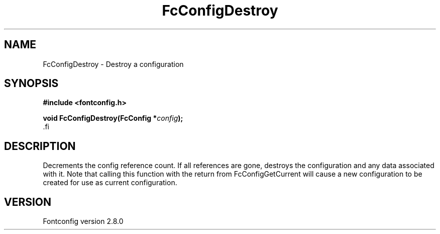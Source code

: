 .\\" auto-generated by docbook2man-spec $Revision: 1.3 $
.TH "FcConfigDestroy" "3" "18 November 2009" "" ""
.SH NAME
FcConfigDestroy \- Destroy a configuration
.SH SYNOPSIS
.nf
\fB#include <fontconfig.h>
.sp
void FcConfigDestroy(FcConfig *\fIconfig\fB);
\fR.fi
.SH "DESCRIPTION"
.PP
Decrements the config reference count. If all references are gone, destroys
the configuration and any data associated with it.
Note that calling this function with the return from FcConfigGetCurrent will
cause a new configuration to be created for use as current configuration.
.SH "VERSION"
.PP
Fontconfig version 2.8.0
